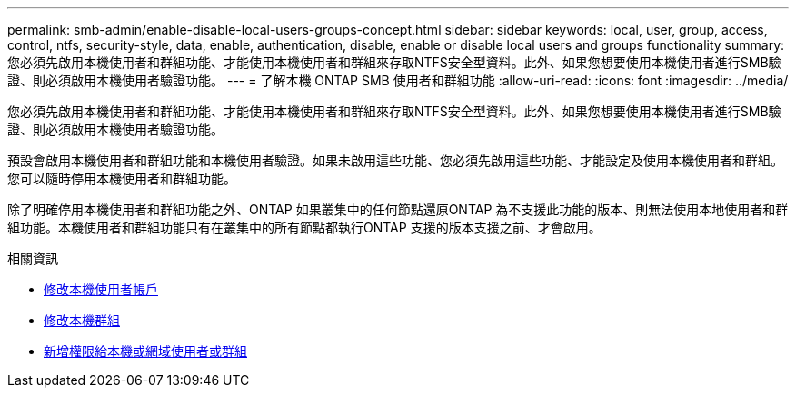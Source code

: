---
permalink: smb-admin/enable-disable-local-users-groups-concept.html 
sidebar: sidebar 
keywords: local, user, group, access, control, ntfs, security-style, data, enable, authentication, disable, enable or disable local users and groups functionality 
summary: 您必須先啟用本機使用者和群組功能、才能使用本機使用者和群組來存取NTFS安全型資料。此外、如果您想要使用本機使用者進行SMB驗證、則必須啟用本機使用者驗證功能。 
---
= 了解本機 ONTAP SMB 使用者和群組功能
:allow-uri-read: 
:icons: font
:imagesdir: ../media/


[role="lead"]
您必須先啟用本機使用者和群組功能、才能使用本機使用者和群組來存取NTFS安全型資料。此外、如果您想要使用本機使用者進行SMB驗證、則必須啟用本機使用者驗證功能。

預設會啟用本機使用者和群組功能和本機使用者驗證。如果未啟用這些功能、您必須先啟用這些功能、才能設定及使用本機使用者和群組。您可以隨時停用本機使用者和群組功能。

除了明確停用本機使用者和群組功能之外、ONTAP 如果叢集中的任何節點還原ONTAP 為不支援此功能的版本、則無法使用本地使用者和群組功能。本機使用者和群組功能只有在叢集中的所有節點都執行ONTAP 支援的版本支援之前、才會啟用。

.相關資訊
* xref:modify-local-user-accounts-reference.html[修改本機使用者帳戶]
* xref:modify-local-groups-reference.html[修改本機群組]
* xref:add-privileges-local-domain-users-groups-task.html[新增權限給本機或網域使用者或群組]

